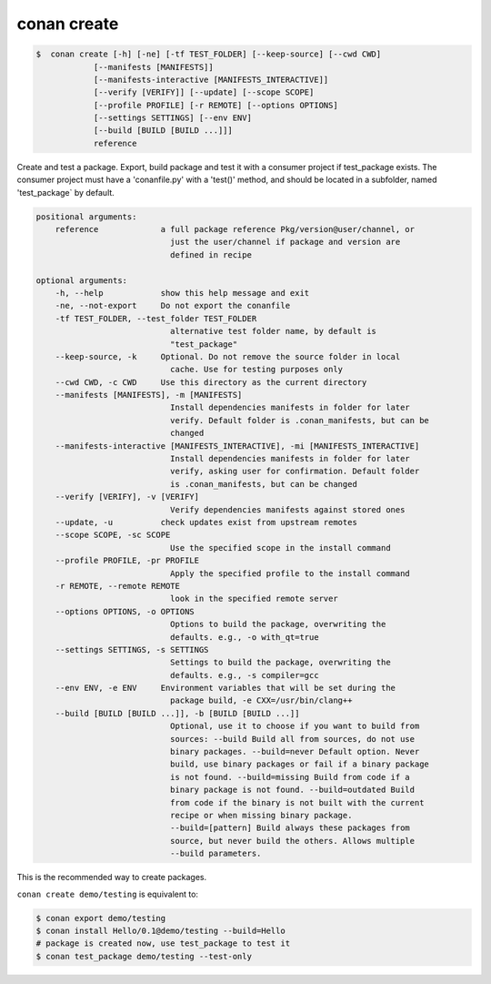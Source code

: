 .. _create_command:

conan create
==================

.. code-block:: bash

	$  conan create [-h] [-ne] [-tf TEST_FOLDER] [--keep-source] [--cwd CWD]
                    [--manifests [MANIFESTS]]
                    [--manifests-interactive [MANIFESTS_INTERACTIVE]]
                    [--verify [VERIFY]] [--update] [--scope SCOPE]
                    [--profile PROFILE] [-r REMOTE] [--options OPTIONS]
                    [--settings SETTINGS] [--env ENV]
                    [--build [BUILD [BUILD ...]]]
                    reference


Create and test a package. Export, build package and test it with a consumer
project if test_package exists. The consumer project must have a
'conanfile.py' with a 'test()' method, and should be located in a subfolder,
named 'test_package` by default.


.. code-block:: bash

    positional arguments:                                                         
        reference             a full package reference Pkg/version@user/channel, or 
                                just the user/channel if package and version are      
                                defined in recipe                                     
                                                                                    
    optional arguments:                                                           
        -h, --help            show this help message and exit                       
        -ne, --not-export     Do not export the conanfile                           
        -tf TEST_FOLDER, --test_folder TEST_FOLDER                                  
                                alternative test folder name, by default is           
                                "test_package"                                        
        --keep-source, -k     Optional. Do not remove the source folder in local    
                                cache. Use for testing purposes only                  
        --cwd CWD, -c CWD     Use this directory as the current directory           
        --manifests [MANIFESTS], -m [MANIFESTS]                                     
                                Install dependencies manifests in folder for later    
                                verify. Default folder is .conan_manifests, but can be
                                changed                                               
        --manifests-interactive [MANIFESTS_INTERACTIVE], -mi [MANIFESTS_INTERACTIVE]
                                Install dependencies manifests in folder for later    
                                verify, asking user for confirmation. Default folder  
                                is .conan_manifests, but can be changed               
        --verify [VERIFY], -v [VERIFY]                                              
                                Verify dependencies manifests against stored ones     
        --update, -u          check updates exist from upstream remotes             
        --scope SCOPE, -sc SCOPE                                                    
                                Use the specified scope in the install command        
        --profile PROFILE, -pr PROFILE                                              
                                Apply the specified profile to the install command    
        -r REMOTE, --remote REMOTE                                                  
                                look in the specified remote server                   
        --options OPTIONS, -o OPTIONS                                               
                                Options to build the package, overwriting the         
                                defaults. e.g., -o with_qt=true                       
        --settings SETTINGS, -s SETTINGS                                            
                                Settings to build the package, overwriting the        
                                defaults. e.g., -s compiler=gcc                       
        --env ENV, -e ENV     Environment variables that will be set during the     
                                package build, -e CXX=/usr/bin/clang++                
        --build [BUILD [BUILD ...]], -b [BUILD [BUILD ...]]                         
                                Optional, use it to choose if you want to build from  
                                sources: --build Build all from sources, do not use   
                                binary packages. --build=never Default option. Never  
                                build, use binary packages or fail if a binary package
                                is not found. --build=missing Build from code if a    
                                binary package is not found. --build=outdated Build   
                                from code if the binary is not built with the current 
                                recipe or when missing binary package.                
                                --build=[pattern] Build always these packages from    
                                source, but never build the others. Allows multiple   
                                --build parameters.                                   


This is the recommended way to create packages.

``conan create demo/testing`` is equivalent to:

.. code-block:: bash

    $ conan export demo/testing
    $ conan install Hello/0.1@demo/testing --build=Hello
    # package is created now, use test_package to test it
    $ conan test_package demo/testing --test-only